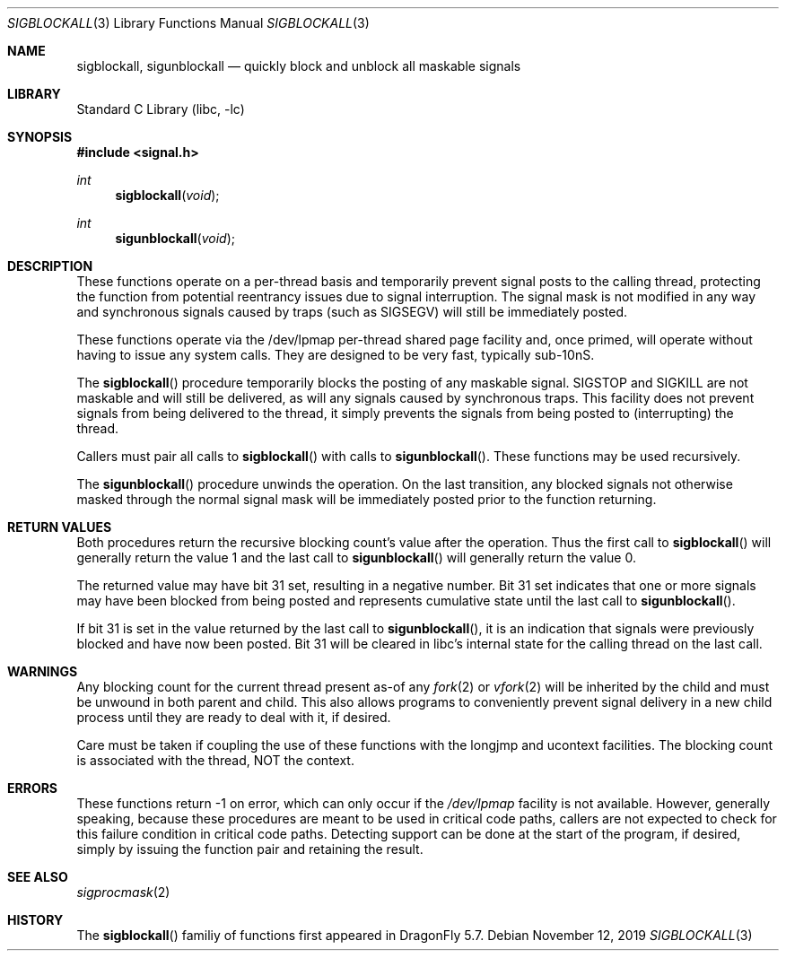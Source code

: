 .\" Copyright (c) 2019 The DragonFly Project.  All rights reserved.
.\"
.\" This code is derived from software contributed to The DragonFly Project
.\" by Matthew Dillon <dillon@backplane.com>.
.\"
.\" Redistribution and use in source and binary forms, with or without
.\" modification, are permitted provided that the following conditions
.\" are met:
.\"
.\" 1. Redistributions of source code must retain the above copyright
.\"    notice, this list of conditions and the following disclaimer.
.\" 2. Redistributions in binary form must reproduce the above copyright
.\"    notice, this list of conditions and the following disclaimer in
.\"    the documentation and/or other materials provided with the
.\"    distribution.
.\" 3. Neither the name of The DragonFly Project nor the names of its
.\"    contributors may be used to endorse or promote products derived
.\"    from this software without specific, prior written permission.
.\"
.\" THIS SOFTWARE IS PROVIDED BY THE COPYRIGHT HOLDERS AND CONTRIBUTORS
.\" ``AS IS'' AND ANY EXPRESS OR IMPLIED WARRANTIES, INCLUDING, BUT NOT
.\" LIMITED TO, THE IMPLIED WARRANTIES OF MERCHANTABILITY AND FITNESS
.\" FOR A PARTICULAR PURPOSE ARE DISCLAIMED.  IN NO EVENT SHALL THE
.\" COPYRIGHT HOLDERS OR CONTRIBUTORS BE LIABLE FOR ANY DIRECT, INDIRECT,
.\" INCIDENTAL, SPECIAL, EXEMPLARY OR CONSEQUENTIAL DAMAGES (INCLUDING,
.\" BUT NOT LIMITED TO, PROCUREMENT OF SUBSTITUTE GOODS OR SERVICES;
.\" LOSS OF USE, DATA, OR PROFITS; OR BUSINESS INTERRUPTION) HOWEVER CAUSED
.\" AND ON ANY THEORY OF LIABILITY, WHETHER IN CONTRACT, STRICT LIABILITY,
.\" OR TORT (INCLUDING NEGLIGENCE OR OTHERWISE) ARISING IN ANY WAY OUT
.\" OF THE USE OF THIS SOFTWARE, EVEN IF ADVISED OF THE POSSIBILITY OF
.\" SUCH DAMAGE.
.\"
.Dd November 12, 2019
.Dt SIGBLOCKALL 3
.Os
.Sh NAME
.Nm sigblockall ,
.Nm sigunblockall
.Nd quickly block and unblock all maskable signals
.Sh LIBRARY
.Lb libc
.Sh SYNOPSIS
.In signal.h
.Ft int
.Fn sigblockall "void"
.Ft int
.Fn sigunblockall "void"
.Sh DESCRIPTION
These functions operate on a per-thread basis and temporarily prevent
signal posts to the calling thread, protecting the function from
potential reentrancy issues due to signal interruption.
The signal mask is not modified in any way and synchronous signals
caused by traps (such as
.Dv SIGSEGV )
will still be immediately posted.
.Pp
These functions operate via the /dev/lpmap per-thread shared page facility
and, once primed, will operate without having to issue any system calls.
They are designed to be very fast, typically sub-10nS.
.Pp
The
.Fn sigblockall
procedure temporarily blocks the posting of any maskable signal.
.Dv SIGSTOP
and
.Dv SIGKILL
are not maskable and will still be delivered, as will any
signals caused by synchronous traps.
This facility does not prevent
signals from being delivered to the thread, it simply prevents the signals
from being posted to (interrupting) the thread.
.Pp
Callers must pair all calls to
.Fn sigblockall
with calls to
.Fn sigunblockall .
These functions may be used recursively.
.Pp
The
.Fn sigunblockall
procedure unwinds the operation.
On the last transition, any blocked
signals not otherwise masked through the normal signal mask will be
immediately posted prior to the function returning.
.Sh RETURN VALUES
Both procedures return the recursive blocking count's value after
the operation.
Thus the first call to
.Fn sigblockall
will generally return the value 1 and the last call to
.Fn sigunblockall
will generally return the value 0.
.Pp
The returned value may have bit 31 set, resulting in a negative number.
Bit 31 set indicates that one or more signals may have been blocked from
being posted and represents cumulative state until the last call to
.Fn sigunblockall .
.Pp
If bit 31 is set in the value returned by the last call to
.Fn sigunblockall ,
it is an indication that signals were previously blocked and have now
been posted.
Bit 31 will be cleared in libc's internal state
for the calling thread on the last call.
.Sh WARNINGS
Any blocking count for the current thread present as-of any
.Xr fork 2
or
.Xr vfork 2
will be inherited by the child and must be unwound in both parent and child.
This also allows programs to conveniently prevent signal delivery
in a new child process until they are ready to deal with it, if desired.
.Pp
Care must be taken if coupling the use of these functions with the
longjmp and ucontext facilities.
The blocking count is associated with the thread, NOT the context.
.Sh ERRORS
These functions return -1 on error, which can only occur if the
.Pa /dev/lpmap
facility is not available.
However, generally speaking, because these
procedures are meant to be used in critical code paths, callers are not
expected to check for this failure condition in critical code paths.
Detecting support can be done at the start of the program, if desired,
simply by issuing the function pair and retaining the result.
.Sh SEE ALSO
.Xr sigprocmask 2
.Sh HISTORY
The
.Fn sigblockall
familiy of functions first appeared in
.Dx 5.7 .
